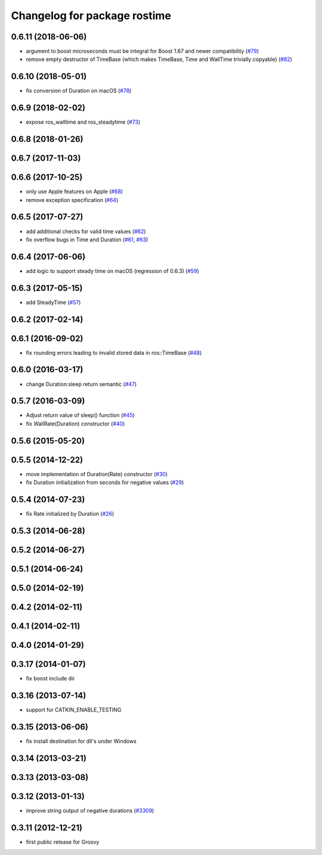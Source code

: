 ^^^^^^^^^^^^^^^^^^^^^^^^^^^^^
Changelog for package rostime
^^^^^^^^^^^^^^^^^^^^^^^^^^^^^

0.6.11 (2018-06-06)
-------------------
* argument to boost microseconds must be integral for Boost 1.67 and newer compatibility (`#79 <https://github.com/ros/roscpp_core/issues/79>`_)
* remove empty destructor of TimeBase (which makes TimeBase, Time and WallTime trivially copyable) (`#82 <https://github.com/ros/roscpp_core/issues/82>`_)

0.6.10 (2018-05-01)
-------------------
* fix conversion of Duration on macOS (`#78 <https://github.com/ros/roscpp_core/issues/78>`_)

0.6.9 (2018-02-02)
------------------
* expose ros_walltime and ros_steadytime (`#73 <https://github.com/ros/roscpp_core/issues/73>`_)

0.6.8 (2018-01-26)
------------------

0.6.7 (2017-11-03)
------------------

0.6.6 (2017-10-25)
------------------
* only use Apple features on Apple (`#68 <https://github.com/ros/roscpp_core/issues/68>`_)
* remove exception specification (`#64 <https://github.com/ros/roscpp_core/issues/64>`_)

0.6.5 (2017-07-27)
------------------
* add additional checks for valid time values (`#62 <https://github.com/ros/roscpp_core/pull/62>`_)
* fix overflow bugs in Time and Duration (`#61 <https://github.com/ros/roscpp_core/pull/61>`_, `#63 <https://github.com/ros/roscpp_core/pull/63>`_)

0.6.4 (2017-06-06)
------------------
* add logic to support steady time on macOS (regression of 0.6.3) (`#59 <https://github.com/ros/roscpp_core/pull/59>`_)

0.6.3 (2017-05-15)
------------------
* add SteadyTime (`#57 <https://github.com/ros/roscpp_core/issues/57>`_)

0.6.2 (2017-02-14)
------------------

0.6.1 (2016-09-02)
------------------
* fix rounding errors leading to invalid stored data in ros::TimeBase (`#48 <https://github.com/ros/roscpp_core/issues/48>`_)

0.6.0 (2016-03-17)
------------------
* change Duration:sleep return semantic (`#47 <https://github.com/ros/roscpp_core/pull/47>`_)

0.5.7 (2016-03-09)
------------------
* Adjust return value of sleep() function (`#45 <https://github.com/ros/roscpp_core/pull/45>`_)
* fix WallRate(Duration) constructor (`#40 <https://github.com/ros/roscpp_core/pull/40>`_)

0.5.6 (2015-05-20)
------------------

0.5.5 (2014-12-22)
------------------
* move implementation of Duration(Rate) constructor (`#30 <https://github.com/ros/roscpp_core/issues/30>`_)
* fix Duration initialization from seconds for negative values  (`#29 <https://github.com/ros/roscpp_core/pull/29>`_)

0.5.4 (2014-07-23)
------------------
* fix Rate initialized by Duration (`#26 <https://github.com/ros/roscpp_core/issues/26>`_)

0.5.3 (2014-06-28)
------------------

0.5.2 (2014-06-27)
------------------

0.5.1 (2014-06-24)
------------------

0.5.0 (2014-02-19)
------------------

0.4.2 (2014-02-11)
------------------

0.4.1 (2014-02-11)
------------------

0.4.0 (2014-01-29)
------------------

0.3.17 (2014-01-07)
-------------------
* fix boost include dir

0.3.16 (2013-07-14)
-------------------
* support for CATKIN_ENABLE_TESTING

0.3.15 (2013-06-06)
-------------------
* fix install destination for dll's under Windows

0.3.14 (2013-03-21)
-------------------

0.3.13 (2013-03-08)
-------------------

0.3.12 (2013-01-13)
-------------------
* improve string output of negative durations (`#3309 <https://github.com/ros/roscpp_core/issues/3309>`_)

0.3.11 (2012-12-21)
-------------------
* first public release for Groovy
